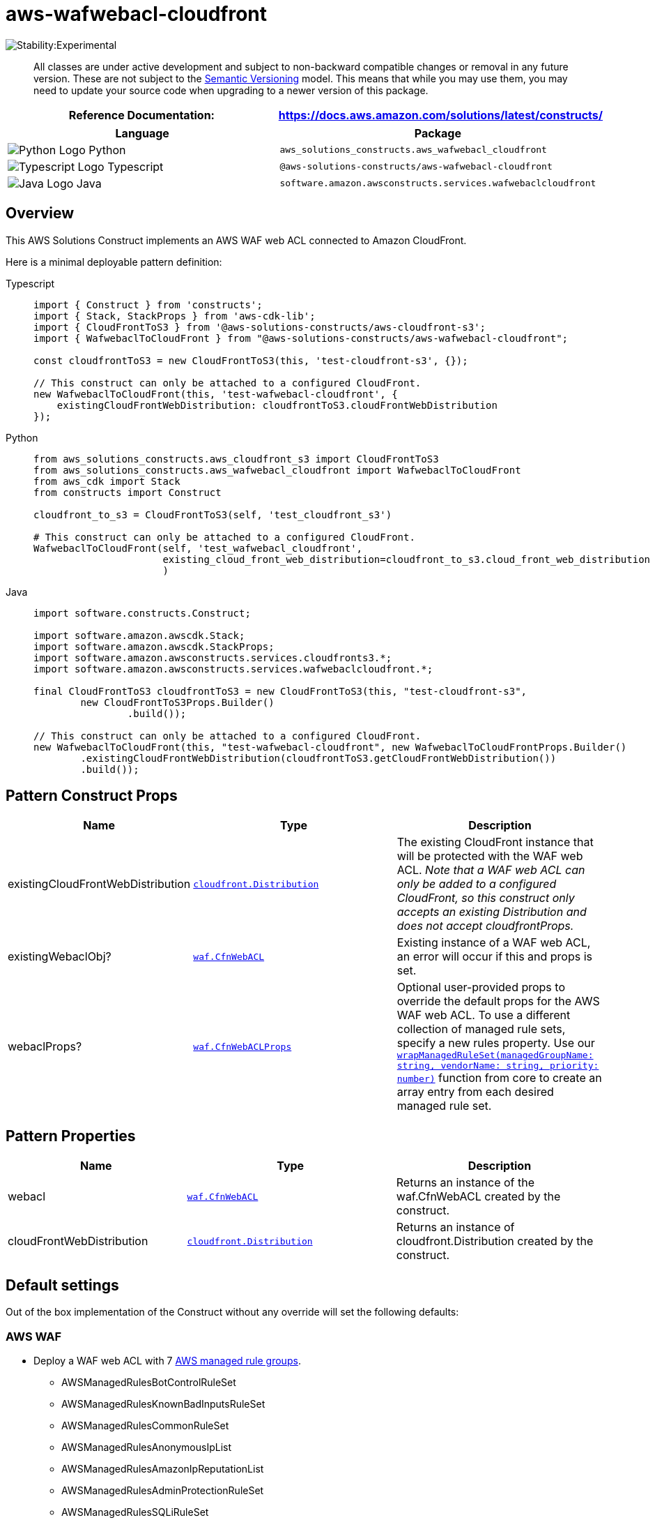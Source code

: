 //!!NODE_ROOT <section>
//== aws-wafwebacl-cloudfront module

[.topic]
= aws-wafwebacl-cloudfront
:info_doctype: section
:info_title: aws-wafwebacl-cloudfront


image:https://img.shields.io/badge/stability-Experimental-important.svg?style=for-the-badge[Stability:Experimental]

____
All classes are under active development and subject to non-backward
compatible changes or removal in any future version. These are not
subject to the https://semver.org/[Semantic Versioning] model. This
means that while you may use them, you may need to update your source
code when upgrading to a newer version of this package.
____

[width="100%",cols="<50%,<50%",options="header",]
|===
|*Reference Documentation*:
|https://docs.aws.amazon.com/solutions/latest/constructs/
|===

[width="100%",cols="<46%,54%",options="header",]
|===
|*Language* |*Package*
|image:https://docs.aws.amazon.com/cdk/api/latest/img/python32.png[Python
Logo] Python
|`aws_solutions_constructs.aws_wafwebacl_cloudfront`

|image:https://docs.aws.amazon.com/cdk/api/latest/img/typescript32.png[Typescript
Logo] Typescript |`@aws-solutions-constructs/aws-wafwebacl-cloudfront`

|image:https://docs.aws.amazon.com/cdk/api/latest/img/java32.png[Java
Logo] Java |`software.amazon.awsconstructs.services.wafwebaclcloudfront`
|===

== Overview

This AWS Solutions Construct implements an AWS WAF web ACL connected to
Amazon CloudFront.

Here is a minimal deployable pattern definition:

====
[role="tablist"]
Typescript::
+
[source,typescript]
----
import { Construct } from 'constructs';
import { Stack, StackProps } from 'aws-cdk-lib';
import { CloudFrontToS3 } from '@aws-solutions-constructs/aws-cloudfront-s3';
import { WafwebaclToCloudFront } from "@aws-solutions-constructs/aws-wafwebacl-cloudfront";

const cloudfrontToS3 = new CloudFrontToS3(this, 'test-cloudfront-s3', {});

// This construct can only be attached to a configured CloudFront.
new WafwebaclToCloudFront(this, 'test-wafwebacl-cloudfront', {
    existingCloudFrontWebDistribution: cloudfrontToS3.cloudFrontWebDistribution
});
----

Python::
+
[source,python]
----
from aws_solutions_constructs.aws_cloudfront_s3 import CloudFrontToS3
from aws_solutions_constructs.aws_wafwebacl_cloudfront import WafwebaclToCloudFront
from aws_cdk import Stack
from constructs import Construct

cloudfront_to_s3 = CloudFrontToS3(self, 'test_cloudfront_s3')

# This construct can only be attached to a configured CloudFront.
WafwebaclToCloudFront(self, 'test_wafwebacl_cloudfront',
                      existing_cloud_front_web_distribution=cloudfront_to_s3.cloud_front_web_distribution
                      )
----

Java::
+
[source,java]
----
import software.constructs.Construct;

import software.amazon.awscdk.Stack;
import software.amazon.awscdk.StackProps;
import software.amazon.awsconstructs.services.cloudfronts3.*;
import software.amazon.awsconstructs.services.wafwebaclcloudfront.*;

final CloudFrontToS3 cloudfrontToS3 = new CloudFrontToS3(this, "test-cloudfront-s3",
        new CloudFrontToS3Props.Builder()
                .build());

// This construct can only be attached to a configured CloudFront.
new WafwebaclToCloudFront(this, "test-wafwebacl-cloudfront", new WafwebaclToCloudFrontProps.Builder()
        .existingCloudFrontWebDistribution(cloudfrontToS3.getCloudFrontWebDistribution())
        .build());
----
====

== Pattern Construct Props

[width="100%",cols="<30%,<35%,35%",options="header",]
|===
|*Name* |*Type* |*Description*
|existingCloudFrontWebDistribution
|https://docs.aws.amazon.com/cdk/api/v2/docs/aws-cdk-lib.aws_cloudfront.Distribution.html[`cloudfront.Distribution`]
|The existing CloudFront instance that will be protected with the WAF
web ACL. _Note that a WAF web ACL can only be added to a configured
CloudFront, so this construct only accepts an existing Distribution and
does not accept cloudfrontProps._

|existingWebaclObj?
|https://docs.aws.amazon.com/cdk/api/v2/docs/aws-cdk-lib.aws_wafv2.CfnWebACL.html[`waf.CfnWebACL`]
|Existing instance of a WAF web ACL, an error will occur if this and
props is set.

|webaclProps?
|https://docs.aws.amazon.com/cdk/api/v2/docs/aws-cdk-lib.aws_wafv2.CfnWebACLProps.html[`waf.CfnWebACLProps`]
|Optional user-provided props to override the default props for the AWS
WAF web ACL. To use a different collection of managed rule sets, specify
a new rules property. Use our
link:../core/lib/waf-defaults.ts[`wrapManagedRuleSet(managedGroupName: string, vendorName: string, priority: number)`]
function from core to create an array entry from each desired managed
rule set.
|===

== Pattern Properties

[width="100%",cols="<30%,<35%,35%",options="header",]
|===
|*Name* |*Type* |*Description*
|webacl
|https://docs.aws.amazon.com/cdk/api/v2/docs/aws-cdk-lib.aws_wafv2.CfnWebACL.html[`waf.CfnWebACL`]
|Returns an instance of the waf.CfnWebACL created by the construct.

|cloudFrontWebDistribution
|https://docs.aws.amazon.com/cdk/api/v2/docs/aws-cdk-lib.aws_cloudfront.Distribution.html[`cloudfront.Distribution`]
|Returns an instance of cloudfront.Distribution created by the
construct.
|===

== Default settings

Out of the box implementation of the Construct without any override will
set the following defaults:

=== AWS WAF

* Deploy a WAF web ACL with 7
https://docs.aws.amazon.com/waf/latest/developerguide/aws-managed-rule-groups-list.html[AWS
managed rule groups].
** AWSManagedRulesBotControlRuleSet
** AWSManagedRulesKnownBadInputsRuleSet
** AWSManagedRulesCommonRuleSet
** AWSManagedRulesAnonymousIpList
** AWSManagedRulesAmazonIpReputationList
** AWSManagedRulesAdminProtectionRuleSet
** AWSManagedRulesSQLiRuleSet
+
_Note that the default rules can be replaced by specifying the rules
property of CfnWebACLProps_
* Send metrics to Amazon CloudWatch

=== Amazon CloudFront

* User provided CloudFront object is used as-is

== Architecture


image::images/aws-wafwebacl-cloudfront.png["Diagram showing the WAF ACL, CloudFront distribution, CloudWatch log group and IAM role created by the construct",scaledwidth=100%]

== Github

Go to the https://github.com/awslabs/aws-solutions-constructs/tree/main/source/patterns/%40aws-solutions-constructs/aws-wafwebacl-cloudfront[Github repo] for this pattern to view the code, read/create issues and pull requests and more.

'''''


